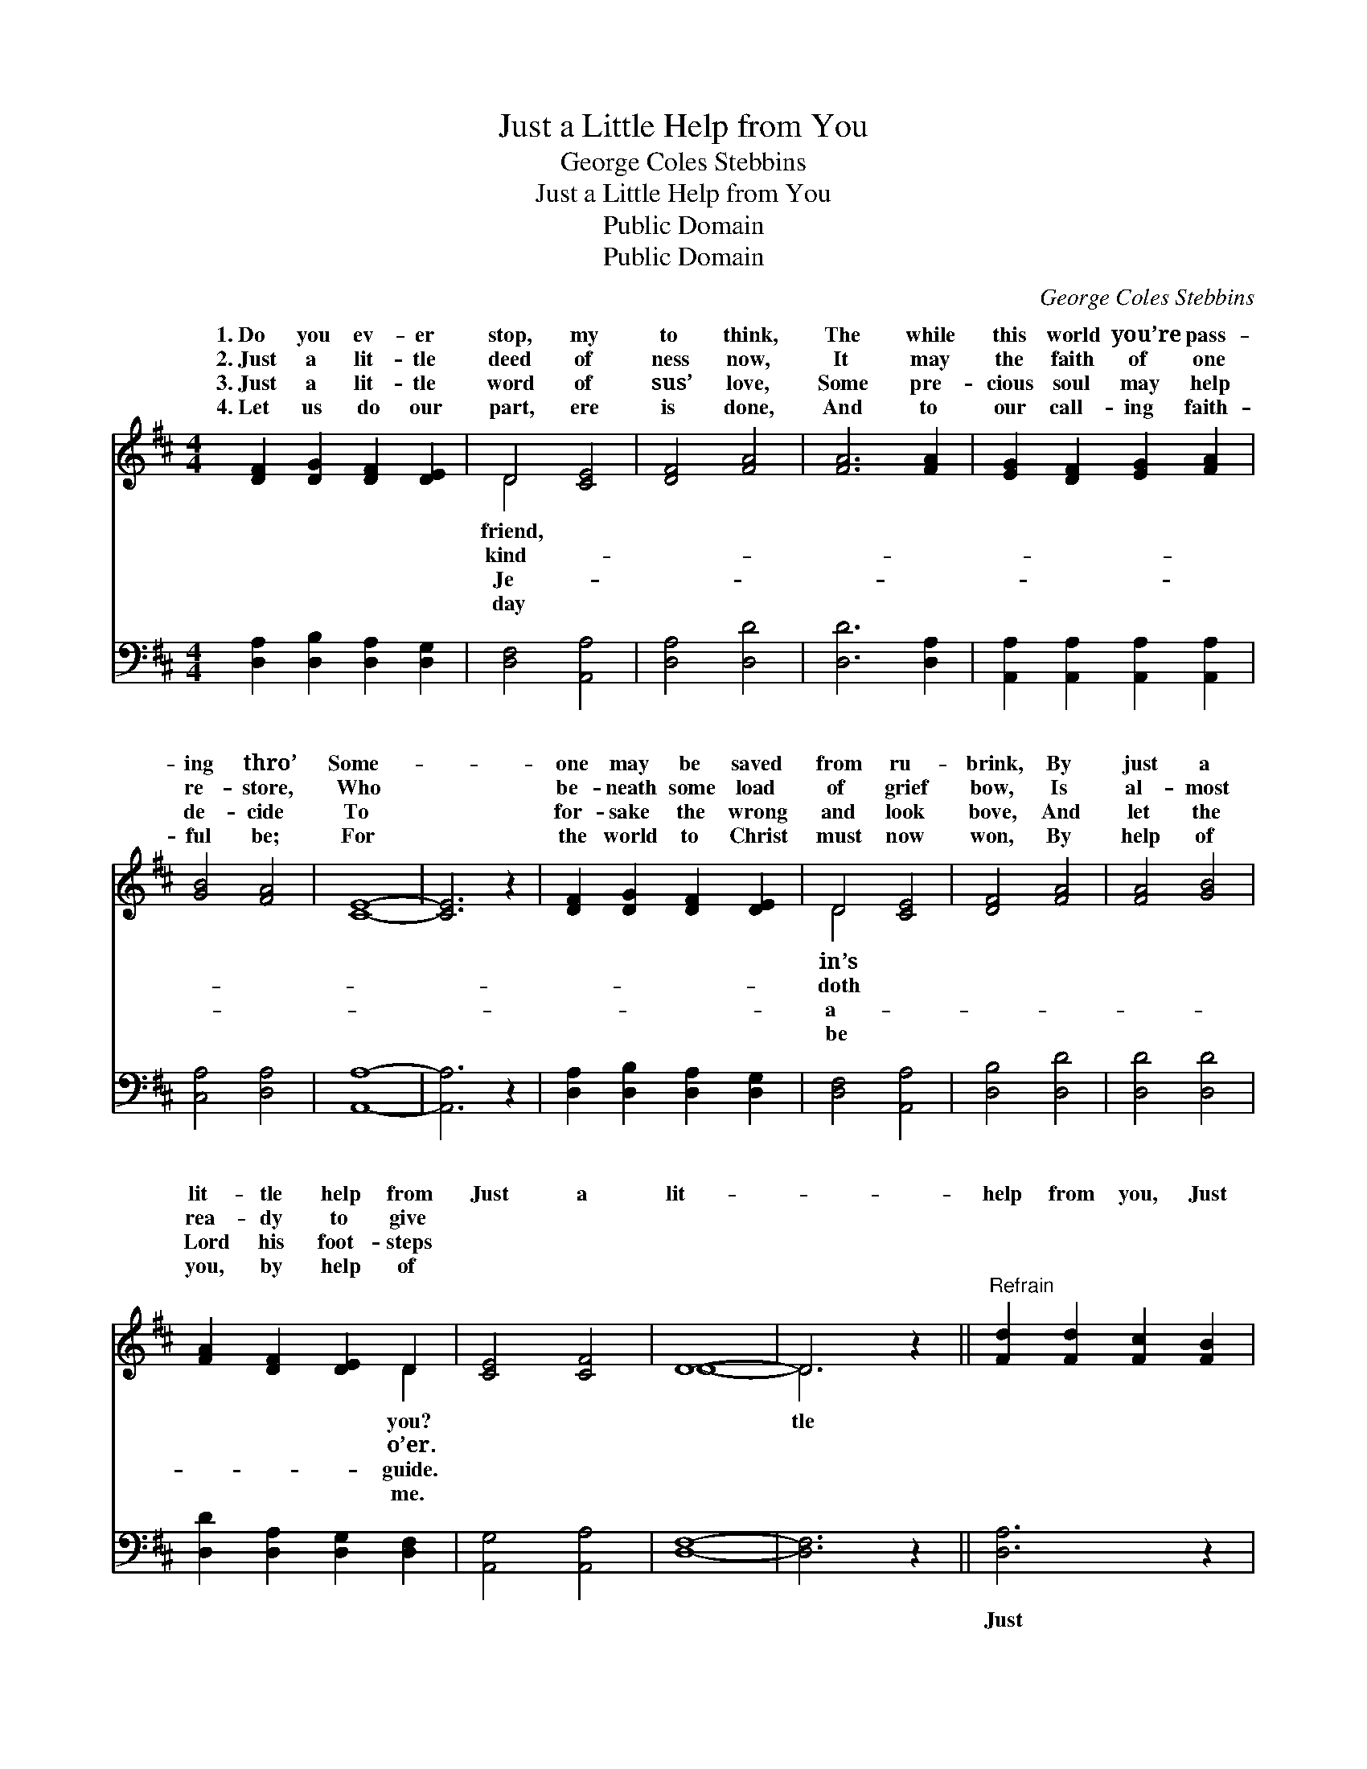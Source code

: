 X:1
T:Just a Little Help from You
T:George Coles Stebbins
T:Just a Little Help from You
T:Public Domain
T:Public Domain
C:George Coles Stebbins
Z:Public Domain
%%score ( 1 2 ) 3
L:1/8
M:4/4
K:D
V:1 treble 
V:2 treble 
V:3 bass 
V:1
 [DF]2 [DG]2 [DF]2 [DE]2 | D4 [CE]4 | [DF]4 [FA]4 | [FA]6 [FA]2 | [EG]2 [DF]2 [EG]2 [FA]2 | %5
w: 1.~Do you ev- er|stop, my|to think,|The while|this world you’re pass-|
w: 2.~Just a lit- tle|deed of|ness now,|It may|the faith of one|
w: 3.~Just a lit- tle|word of|sus’ love,|Some pre-|cious soul may help|
w: 4.~Let us do our|part, ere|is done,|And to|our call- ing faith-|
 [GB]4 [FA]4 | [CE]8- | [CE]6 z2 | [DF]2 [DG]2 [DF]2 [DE]2 | D4 [CE]4 | [DF]4 [FA]4 | [FA]4 [GB]4 | %12
w: ing thro’|Some-||one may be saved|from ru-|brink, By|just a|
w: re- store,|Who||be- neath some load|of grief|bow, Is|al- most|
w: de- cide|To||for- sake the wrong|and look|bove, And|let the|
w: ful be;|For||the world to Christ|must now|won, By|help of|
 [FA]2 [DF]2 [DE]2 D2 | [CE]4 [CF]4 | D8- | D6 z2 ||"^Refrain" [Fd]2 [Fd]2 [Fc]2 [FB]2 | %17
w: lit- tle help from|Just a|lit-||help from you, Just|
w: rea- dy to give|||||
w: Lord his foot- steps|||||
w: you, by help of|||||
 [FA]4 [GB]4 | [DF]8- | [DF]6 z2 | [FA]2 [FA]2 [^E^G]2 [FA]2 | [^DB]4 [DF]4 | [EG]8- | [EG]6 z2 | %24
w: a lit-|tle||help from you; Won-|drous things|the||
w: |||||||
w: |||||||
w: |||||||
 [Gc]4 [Gc]4 | [GB]4 [GA]4 | [Fd]4 [Fd]4 | [FA]4 [GB]4 | [FA]2 [DF]2 [DE]2 D2 | [CE]4 [CF]4 | D8- | %31
w: Lord may|do, By|just a|lit- tle|help from you. *|||
w: |||||||
w: |||||||
w: |||||||
 D6 z2 |] %32
w: |
w: |
w: |
w: |
V:2
 x8 | D4 x4 | x8 | x8 | x8 | x8 | x8 | x8 | x8 | D4 x4 | x8 | x8 | x6 D2 | x8 | D8- | D6 x2 || x8 | %17
w: |friend,||||||||in’s|||you?|||tle||
w: |kind-||||||||doth|||o’er.|||||
w: |Je-||||||||a-|||guide.|||||
w: |day||||||||be|||me.|||||
 x8 | x8 | x8 | x8 | x8 | x8 | x8 | x8 | x8 | x8 | x8 | x6 D2 | x8 | D8- | D6 x2 |] %32
w: |||||||||||||||
w: |||||||||||||||
w: |||||||||||||||
w: |||||||||||||||
V:3
 [D,A,]2 [D,B,]2 [D,A,]2 [D,G,]2 | [D,F,]4 [A,,A,]4 | [D,A,]4 [D,D]4 | [D,D]6 [D,A,]2 | %4
w: ~ ~ ~ ~|~ ~|~ ~|~ ~|
 [A,,A,]2 [A,,A,]2 [A,,A,]2 [A,,A,]2 | [C,A,]4 [D,A,]4 | [A,,A,]8- | [A,,A,]6 z2 | %8
w: ~ ~ ~ ~|~ ~|~||
 [D,A,]2 [D,B,]2 [D,A,]2 [D,G,]2 | [D,F,]4 [A,,A,]4 | [D,B,]4 [D,D]4 | [D,D]4 [D,D]4 | %12
w: ~ ~ ~ ~|~ ~|~ ~|~ ~|
 [D,D]2 [D,A,]2 [D,G,]2 [D,F,]2 | [A,,G,]4 [A,,A,]4 | [D,F,]8- | [D,F,]6 z2 || [D,A,]6 z2 | %17
w: ~ ~ ~ ~|~ ~|~||Just|
 [D,D]6 z2 | [D,A,]2 [D,D]2 [D,C]2 [D,B,]2 | [D,A,]6 z2 | [D,D]6 z2 | [B,,A,]6 z2 | %22
w: a|lit- tle help from|you,|Just|a|
 [E,B,]2 [E,D]2 [E,C]2 [E,D]2 | [E,B,]6 z2 | [A,E]4 [A,E]4 | [A,D]4 [A,C]4 | [D,A,]4 [D,A,]4 | %27
w: lit- tle help from|you||||
 [D,D]4 [D,D]4 | [D,D]2 [D,A,]2 [D,G,]2 [D,F,]2 | [A,,G,]4 [A,,A,]4 | [D,F,]8- | [D,F,]6 z2 |] %32
w: |||||

